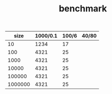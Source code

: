 #+TITLE: benchmark

|    size | 1000/0.1 | 100/6 | 40/80 |
|---------+----------+-------+-------|
|      10 |     1234 |    17 |       |
|     100 |     4321 |    25 |       |
|    1000 |     4321 |    25 |       |
|   10000 |     4321 |    25 |       |
|  100000 |     4321 |    25 |       |
| 1000000 |     4321 |    25 |       |
